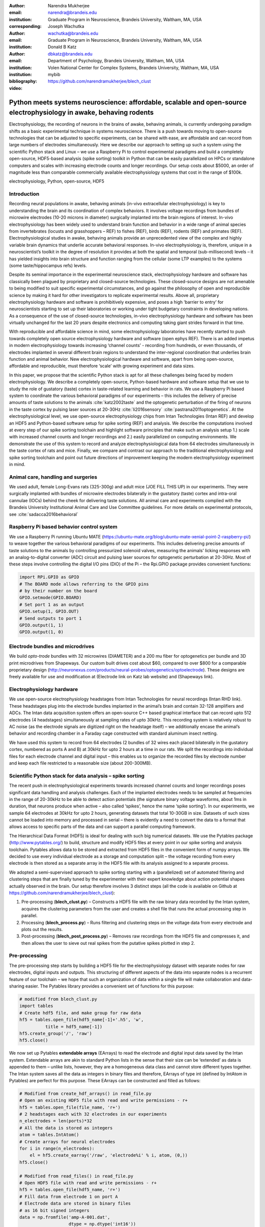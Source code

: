 :author: Narendra Mukherjee
:email: narendra@brandeis.edu
:institution: Graduate Program in Neuroscience, Brandeis University, Waltham, MA, USA
:corresponding:

:author: Joseph Wachutka
:email: wachutka@brandeis.edu
:institution: Graduate Program in Neuroscience, Brandeis University, Waltham, MA, USA

:author: Donald B Katz
:email: dbkatz@brandeis.edu
:institution: Department of Psychology, Brandeis University, Waltham, MA, USA
:institution: Volen National Center for Complex Systems, Brandeis University, Waltham, MA, USA

:bibliography: mybib

:video: https://github.com/narendramukherjee/blech_clust

--------------------------------------------------------------------------------------------------------------------
Python meets systems neuroscience: affordable, scalable and open-source electrophysiology in awake, behaving rodents
--------------------------------------------------------------------------------------------------------------------

.. class:: abstract

Electrophysiology, the recording of neurons in the brains of awake, behaving animals, is currently undergoing paradigm shifts as a basic experimental technique in systems neuroscience. There is a push towards moving to open-source technologies that can be adjusted to specific experiments, can be shared with ease, are affordable and can record from large numbers of electrodes simultaneously. Here we describe our approach to setting up such a system using the scientific Python stack and Linux – we use a Raspberry Pi to control experimental paradigms and build a completely open-source, HDF5-based analysis (spike sorting) toolkit in Python that can be easily parallelized on HPCs or standalone computers and scales with increasing electrode counts and longer recordings. Our setup costs about $5000, an order of magnitude less than comparable commercially available electrophysiology systems that cost in the range of $100k.   

.. class:: keywords

   electrophysiology, Python, open-source, HDF5   

Introduction
------------

Recording neural populations in awake, behaving animals (in-vivo extracellular electrophysiology) is key to understanding the brain and its coordination of complex behaviors. It involves voltage recordings from bundles of microwire electrodes (10-20 microns in diameter) surgically implanted into the brain regions of interest. In-vivo electrophysiology has been widely used to understand brain function and behavior in a wide range of animal species from invertebrates (locusts and grasshoppers – REF) to fishes (REF), birds (REF), rodents (REF) and primates (REF). Electrophysiological studies in awake, behaving animals provide an unprecedented view of the complex and highly variable brain dynamics that underlie accurate behavioral responses. In-vivo electrophysiology is, therefore, unique in a neuroscientist’s toolkit in the degree of resolution it provides at both the spatial and temporal (sub-millisecond) levels – it has yielded insights into brain structure and function ranging from the cellular (some LTP examples) to the systems (some taste/hippocampus refs) levels.

Despite its seminal importance in the experimental neuroscience stack, electrophysiology hardware and software has classically been plagued by proprietary and closed-source technologies. These closed-source designs are not amenable to being modified to suit specific experimental circumstances, and go against the philosophy of open and reproducible science by making it hard for other investigators to replicate experimental results. Above all, proprietary electrophysiology hardware and software is prohibitively expensive, and poses a high ‘barrier to entry’ for neuroscientists starting to set up their laboratories or working under tight budgetary constraints in developing nations. As a consequence of the use of closed-source technologies, in-vivo electrophysiology hardware and software has been virtually unchanged for the last 20 years despite electronics and computing taking giant strides forward in that time.

With reproducible and affordable science in mind, some electrophysiology laboratories have recently started to push towards completely open source electrophysiology hardware and software (open ephys REF). There is an added impetus in modern electrophysiology towards increasing ‘channel counts’ - recording from hundreds, or even thousands, of electrodes implanted in several different brain regions to understand the inter-regional coordination that underlies brain function and animal behavior. New electrophysiological hardware and software, apart from being open-source, affordable and reproducible, must therefore ‘scale’ with growing experiment and data sizes.

In this paper, we propose that the scientific Python stack is apt for all these challenges being faced by modern electrophysiology. We describe a completely open-source, Python-based hardware and software setup that we use to study the role of gustatory (taste) cortex in taste-related learning and behavior in rats. We use a Raspberry Pi based system to coordinate the various behavioral paradigms of our experiments – this includes the delivery of precise amounts of taste solutions to the animals :cite:`katz2002taste` and the optogenetic perturbation of the firing of neurons in the taste cortex by pulsing laser sources at 20-30Hz :cite:`li2016sensory` :cite:`pastrana2011optogenetics`. At the electrophysiological level, we use open-source electrophysiology chips from Intan Technologies (Intan REF) and develop an HDF5 and Python-based software setup for spike sorting (REF) and analysis. We describe the computations involved at every step of our spike sorting toolchain and highlight software principles that make such an analysis setup 1.) scale with increased channel counts and longer recordings and 2.) easily parallelized on computing environments. We demonstrate the use of this system to record and analyze electrophysiological data from 64 electrodes simultaneously in the taste cortex of rats and mice. Finally, we compare and contrast our approach to the traditional electrophysiology and spike sorting toolchain and point out future directions of improvement keeping the modern electrophysiology experiment in mind.

Animal care, handling and surgeries
-----------------------------------

We used adult, female Long-Evans rats (325-300g) and adult mice (JOE FILL THIS UP) in our experiments. They were surgically implanted with bundles of microwire electrodes bilaterally in the gustatory (taste) cortex and intra-oral cannulae (IOCs) behind the cheek for delivering taste solutions. All animal care and experiments complied with the Brandeis University Institutional Animal Care and Use Committee guidelines. For more details on experimental protocols, see :cite:`sadacca2016behavioral`

Raspberry Pi based behavior control system
------------------------------------------

We use a Raspberry Pi running Ubuntu MATE (https://ubuntu-mate.org/blog/ubuntu-mate-xenial-point-2-raspberry-pi/) to weave together the various behavioral paradigms of our experiments. This includes delivering precise amounts of taste solutions to the animals by controlling pressurized solenoid valves, measuring the animals’ licking responses with an analog-to-digital converter (ADC) circuit and pulsing laser sources for optogenetic perturbation at 20-30Hz. Most of these steps involve controlling the digital I/O pins (DIO) of the Pi – the Rpi.GPIO package provides convenient functions:

.. code-block:: python
    
    import RPi.GPIO as GPIO
    # The BOARD mode allows referring to the GPIO pins 
    # by their number on the board
    GPIO.setmode(GPIO.BOARD)
    # Set port 1 as an output
    GPIO.setup(1, GPIO.OUT)
    # Send outputs to port 1
    GPIO.output(1, 1)
    GPIO.output(1, 0)
    
Electrode bundles and microdrives
---------------------------------

We build *opto-trode* bundles with 32 microwires (DIAMETER) and a 200 \mu fiber for optogenetics per bundle and 3D print microdrives from Shapeways. Our custom built drives cost about $60, compared to over $800 for a comparable proprietary design (http://neuronexus.com/products/neural-probes/optogenetics/optoelectrode). These designs are freely available for use and modification at (Electrode link on Katz lab website) and (Shapeways link).

Electrophysiology hardware
--------------------------

We use open-source electrophysiology headstages from Intan Technologies for neural recordings (Intan RHD link). These headstages plug into the electrode bundles implanted in the animal’s brain and contain 32-128 amplifiers and ADCs. The Intan data acquisition system offers an open-source C++ based graphical interface that can record upto 512 electrodes (4 headstages) simultaneously at sampling rates of upto 30kHz. This recording system is relatively robust to AC noise (as the electrode signals are digitized right on the headstage itself) – we additionally encase the animal’s behavior and recording chamber in a Faraday cage constructed with standard aluminum insect netting.

We have used this system to record from 64 electrodes (2 bundles of 32 wires each placed bilaterally in the gustatory cortex, numbered as ports A and B) at 30kHz for upto 2 hours at a time in our rats. We split the recordings into individual files for each electrode channel and digital input – this enables us to organize the recorded files by electrode number and keep each file restricted to a reasonable size (about 200-300MB).

Scientific Python stack for data analysis – spike sorting
---------------------------------------------------------

The recent push in electrophysiological experiments towards increased channel counts and longer recordings poses significant data handling and analysis challenges. Each of the implanted electrodes needs to be sampled at frequencies in the range of 20-30kHz to be able to detect action potentials (the signature binary voltage waveforms, about 1ms in duration, that neurons produce when active – also called ‘spikes’, hence the name ‘spike sorting’). In our experiments, we sample 64 electrodes at 30kHz for upto 2 hours, generating datasets that total 10-30GB in size. Datasets of such sizes cannot be loaded into memory and processed in serial – there is evidently a need to convert the data to a format that allows access to specific parts of the data and can support a parallel computing framework.

The Hierarchical Data Format (HDF5) is ideal for dealing with such big numerical datasets. We use the Pytables package (http://www.pytables.org/) to build, structure and modify HDF5 files at every point in our spike sorting and analysis toolchain. Pytables allows data to be stored and extracted from HDF5 files in the convenient form of numpy arrays.  We decided to use every individual electrode as a storage and computation split – the voltage recording from every electrode is then stored as a separate array in the HDF5 file with its analysis assigned to a separate process.

We adopted a semi-supervised approach to spike sorting starting with a (parallelized) set of automated filtering and clustering steps that are finally tuned by the experimenter with their expert knowledge about action potential shapes actually observed in the brain. Our setup therefore involves 3 distinct steps (all the code is available on Github at https://github.com/narendramukherjee/blech_clust):

1. Pre-processing (**blech_clust.py**) – Constructs a HDF5 file with the raw binary data recorded by the Intan system, acquires the clustering parameters from the user and creates a shell file that runs the actual processing step in parallel.
2. Processing (**blech_process.py**) – Runs filtering and clustering steps on the voltage data from every electrode and plots out the results.
3. Post-processing (**blech_post_process.py**) – Removes raw recordings from the HDF5 file and compresses it, and then allows the user to sieve out real spikes from the putative spikes plotted in step 2.

Pre-processing
--------------

The pre-processing step starts by building a HDF5 file for the electrophysiology dataset with separate nodes for raw electrodes, digital inputs and outputs. This structuring of different aspects of the data into separate nodes is a recurrent feature of our toolchain – we hope that such an organization of data within a single file will make collaboration and data-sharing easier. The Pytables library provides a convenient set of functions for this purpose:

.. code-block:: python

    # modified from blech_clust.py
    import tables
    # Create hdf5 file, and make group for raw data
    hf5 = tables.open_file(hdf5_name[-1]+'.h5', 'w',
              title = hdf5_name[-1])
    hf5.create_group('/', 'raw')
    hf5.close()
    
We now set up Pytables **extendable arrays** (EArrays) to read the electrode and digital input data saved by the Intan system. Extendable arrays are akin to standard Python lists in the sense that their size can be ‘extended’ as data is appended to them – unlike lists, however, they are a homogeneous data class and cannot store different types together. The Intan system saves all the data as integers in binary files and therefore, EArrays of type int (defined by IntAtom in Pytables) are perfect for this purpose. These EArrays can be constructed and filled as follows:

.. code-block:: python

    # Modified from create_hdf_arrays() in read_file.py
    # Open an existing HDF5 file with read and write permissions - r+
    hf5 = tables.open_file(file_name, 'r+')
    # 2 headstages each with 32 electrodes in our experiments
    n_electrodes = len(ports)*32
    # All the data is stored as integers
    atom = tables.IntAtom()
    # Create arrays for neural electrodes
    for i in range(n_electrodes):
    	el = hf5.create_earray('/raw', 'electrode%i' % i, atom, (0,))
    hf5.close()
    
    # Modified from read_files() in read_file.py
    # Open HDF5 file with read and write permissions - r+
    hf5 = tables.open_file(hdf5_name, 'r+')
    # Fill data from electrode 1 on port A
    # Electrode data are stored in binary files
    # as 16 bit signed integers
    data = np.fromfile('amp-A-001.dat', 
                       dtype = np.dtype('int16')) 
    hf5.flush()
    hf5.close()
    
All through the spike sorting process, we use the easygui package (http://easygui.readthedocs.io/en/master/) to integrate user inputs through a simple graphical interface. Finally, we use GNU parallel :cite:`Tange2011a` to run filtering and clustering on every electrode in the dataset in a separate process. GNU parallel is a great parallelization tool on .nix systems, and allows us to 1.) assign a minimum amount of RAM to every process as well as to 2.) resume failed processes by reading from a log file.

Processing
----------

The voltage data from the electrodes are stored as signed integers in the HDF5 file in the pre-processing step – they need to be converted into actual voltage values (in \muV) as floats. The datasheet of the Intan RHD2000 system (http://intantech.com/files/Intan_RHD2000_series_datasheet.pdf) gives the transformation as:

.. math::
   
    voltage (\mu V) = 0.195 * voltage (int)

Spikes are high frequency events that typically last for 1-1.5 ms – we therefore remove low frequency transients by bandpass filtering the data in 300-3000 Hz using a 2-pole Butterworth filter as follows:

.. code-block:: python

    # Modified from get_filtered_electrode()
    # in clustering.py
    from scipy.signal import butter
    from scipy.signal import filtfilt 
    m, n = butter(2, [300.0/(sampling_rate/2.0),
                  3000.0/(sampling_rate/2.0)], 
                  btype = 'bandpass') 
    filt_el = filtfilt(m, n, el)

At this point, typical spike sorting toolchains involve imposing an amplitude threshold on the voltage data to detect spikes – depending on the position of the electrode in relation to neurons in the brain, action potentials appear as transiently large positive or negative deflections from the mean voltage detected on the electrode. The wide swath of action potentials from extracellularly recorded cortical neurons are appear as negative voltage deflections from the average – we therefore define a threshold based on the electrode’s median voltage (:cite:`quiroga2004unsupervised`) and choose the segments of the recording that go below it:

.. code-block:: python

    # Modified from extract_waveforms() in clustering.py
    m = np.mean(filt_el)
    th = 5.0*np.median(np.abs(filt_el)/0.6745)
    pos = np.where(filt_el <= m–th)[0]

We treat each of these segments as a potential spike – we locate the minimum of each segment and slice out 1.5ms (0.5ms before the minimum, 1ms after = 45 samples at 30kHz) of data around it. Even at the relatively high sampling rates that we use in our experiments, it is possible that these segments are significantly ‘jittered’ in time and their shapes do not line up exactly. In addition, we pick up a large number of segments that have multiple troughs (or minima) and are definitely not spikes. To deal with these scenarios, we ‘dejitter’ the set of potential spikes by interpolating their shapes (using *scipy.interpolate.interp1d*), up-sampling them 10-fold using the interpolation, and finally picking just the segments that can be lined up by their unique minimum. These 450-dimensional ‘putative spikes’ will now be clustered by fitting a Gaussian Mixture Model (GMM) :cite:`lewicki1998review`. The user eventually picks the best solution with their expert knowledge in the manual part of our semi-automated spike sorting toolchain.

Each of the putative spike waveforms picked above consists of 450 samples after interpolation – there can be more than a million such waveforms in a 2 hour recording from each electrode. We, therefore, reduce the dimensionality of the dataset by picking the first 3 components produced through principal component analysis (PCA) :cite:`bro2014principal` using the scikit-learn package :cite:`scikit-learn`. These principal components, however, are known to depend mostly on the amplitude-induced variance in shapes of recorded action potential waveforms – to address this possibility, we scale each waveform by its energy (modified from :cite:`Fee1996175`), defined as follows, before performing the PCA:

.. math::
    	
    Energy = \frac{1}{n} \sqrt{\sum_{i=1}^{450} X_i^{2}}\ where\ X_i\ =\ i^{th}\ component\ of\ the\ waveform

Finally, we feed in the energy and maximal amplitude of each waveform as features into the GMM in addition to the first 3 principal components. Using scikit-learn’s GMM API, we fit GMMs with cluster numbers varying from 2 to a user-specified maximum number (usually 7 or 8). Each of these models is fit to the data several times (usually 10) and the best fit is chosen according to the Bayesian Information Criterion (BIC) :cite:`bhat2010derivation`. 

The clustering results need to be plotted for the user to be able to pick action potentials from the ‘noise’ in the post-processing step. The most important in these sets of plots are the actual waveforms of the spikes clustered together by the GMM and the distribution of their inter-spike-intervals (ISIs) (more details in the post-processing step). Plotting the waveforms of the putative spikes in every cluster produced by the GMM together, however, is the most memory-expensive step of our toolchain. For a 2 hour recording with 64 electrodes, the plotting step with matplotlib :cite:`Hunter:2007` can consume upto 6GB of memory although the PNG files that are saved to disk are only of the order of 100KB. High memory consumption during plotting also limits the possibility of applying this spike sorting framework to recordings that are several hours long – as a potential substitute, we have preliminarily set up a live plotting toolchain using Bokeh (http://bokeh.pydata.org/en/latest/docs/dev_guide.html) that can be used during the post-processing step. We are currently trying to work out a more memory-efficient plotting framework, and any suggestions to that end are welcome.

Post-processing
---------------

Once the parallelized processing step outlined above is over, we start the post-processing step by first deleting the raw electrode recordings (under the ‘raw’ node) and compressing the HDF5 file using ptrepack (http://www.pytables.org/usersguide/utilities.html) as follows:

.. code-block:: python

    # Modified from blech_post_process.py 
    hf5.remove_node('/raw', recursive = True)
    # Use ptrepack with compression level = 9 and
    # compression library = blosc
    os.system("ptrepack --chunkshape=auto --propindexes 
              --complevel=9 --complib=blosc " + hdf5_name
              + " " + hdf5_name[:-3] + "_repacked.h5")
    
The logic of the post-processing step revolves around allowing the user to look at the GMM solutions for the putative spikes from every electrode, pick the solution that best splits the noise and spike clusters, and choose the cluster numbers that corresponds to spikes. The GMM clustering step, being unsupervised in nature, can sometimes put the spikes from two (or more) separate neurons (with very similar energy-scaled shapes, but different amplitudes) in the same cluster or split the spikes from a single neuron across several clusters. In addition, the actual action potential waveform observed on a electrode depends on the timing of the activity of the neurons in its vicinity – co-active neurons near an electrode can additively produce spike waveforms that have smaller amplitude and are noisier (called ‘multi’ units) (Figure :ref:`fig3`) than single, isolated neurons (called ‘single’ units). Therefore, we set up utilities to merge and split clusters in the post-processing step – users can choose to merge clusters when the spikes from a single neuron have been distributed across clusters or split (using a GMM clustering using the same features as in the processing step) a single cluster if it contains spikes from separate neurons. 

HDF5, once again, provides a convenient format to store the single and multi units that the user picks from the GMM results. We make a ‘sorted_units’ node in the file to which units are added in the order that they are picked by the user. In addition, we make a ‘unit_descriptor’ table that contains metadata about the units that are picked – these metadata are essential in all downstream analyses of the activity of the neurons in the dataset. To setup such a table through Pytables, we first need to create a class describing the datatypes that the columns of the table will hold and then use this class as the description while creating the table.

.. code-block:: python

    # Modified from blech_post_process.py
    # Define a unit_descriptor class to be used 
    # to add things (anything!) about the sorted
    # units to a pytables table
    class unit_descriptor(tables.IsDescription):
    	electrode_number = tables.Int32Col()
    	single_unit = tables.Int32Col()
    	regular_spiking = tables.Int32Col()
    	fast_spiking = tables.Int32Col()
    
    # Make a table describing the sorted units. 
    # If unit_descriptor already exists, just open it up
    try:
    	table = hf5.create_table('/', 'unit_descriptor', 
    	                    description = unit_descriptor)
    except:
    	table = hf5.root.unit_descriptor
    
Cortical neurons (including gustatory cortical neurons that we record from in our experiments) fall into two major categories – 1.) excitatory pyramidal cells that define cortical layers and have long range connections across brain regions, and 2.) inhibitory interneurons that have short range connections. In extracellular electrophysiological records, pyramidal cells produce relatively large and slow action potentials at rates ranging from 5-20 Hz (spikes/s) (Figure :ref:`fig1`). Interneurons, on the other hand, have much higher spiking rates (upto 50-70 Hz) and much faster (and hence, narrower) action potentials (Figure :ref:`fig2`). Therefore, in the unit_descriptor table, we save the type of cortical neuron that the unit corresponds to in addition to the electrode number it was located on and whether its a single unit (Figure :ref:`fig3`). In keeping with classical electrophysiological terminology, we refer to putative pyramidal neuron units as ‘regular spiking units (RSU)’ and interneuron units as ‘fast spiking units (FS)’ :cite:`mccormick1985comparative` :cite:`hengen2013firing`. In addition, anatomically, pyramidal cells are much larger and more abundant than interneurons in cortical regions (REF) – expectedly, in a typical gustatory cortex recording, 60-70% of the units we isolate are RSUs. This classification of units is in no way restrictive – new descriptions can simply be added to the unit_descriptor class to account for recordings in a sub-cortical region that contains a different electrophysiological unit.

Apart from the shape of the spikes (look at Figures :ref:`fig1`, :ref:`fig2`, :ref:`fig3`, :ref:`fig4` to compare spikes and typical noise) in a cluster, the distribution of their inter-spike-intervals (ISIs) (plotted in the processing step) is another important factor in differentiating single units from multi units or noise. Due to electrochemical constraints, after every action potential, neurons enter a ‘refractory period’ - most neurons cannot produce another spike for about 2ms. We, therefore, advise a relatively conservative ISI threshold while classifying single units – in our recordings, we designate a cluster as a single unit only if <0.01% (<1 in 10000) spikes fall within 2ms of another spike.

Finally, we consider the possibility that since the processing of the voltage data from each electrode happens independently in a parallelized manner, we might pick up action potentials from the same neuron on different electrodes (if they are positioned close to each other). We, therefore, calculate ‘similarity’ between every pair of units in the dataset – this is the percentage of spikes in a unit that are within 1ms of spikes in a different unit. This metric should ideally be very close to 0 for two distinct neurons that are spiking independently – in our datasets, we consider units that have similarity greater than 20% as the same neuron and discard one of them from our downstream analysis. To speed up this analysis, especially for datasets that have 20-40 neurons each with <10000 spikes, we use Numba’s just-in-time compilation (JIT) feature (http://numba.pydata.org/numba-doc/dev/reference/jit-compilation.html):

.. code-block:: python

    # Modified from blech_units_distance.py
    from numba import jit
    @jit(nogil = True)
    def unit_distance(this_unit_times, other_unit_times):
    	this_unit_counter = 0
    	other_unit_counter = 0
    	for i in range(len(this_unit_times)):
    		for j in range(len(other_unit_times)):
    			if np.abs(this_unit_times[i]
    			          - other_unit_times[j]) <= 1.0:
    				this_unit_counter += 1
    				other_unit_counter += 1
    	return this_unit_counter, other_unit_counter
    	
Conclusions
-----------

In-vivo extracellular electrophysiology in awake, behaving animals provides a unique glimpse into the activity of populations of neurons in the brain that underlie the animals’ behavioral responses to complex stimuli. Recording, detecting, analyzing and isolating action potentials of single neurons in a brain region in an awake animal poses a variety of technical challenges, both at the hardware and software levels. Rodent and primate electrophysiologists have classically used proprietary hardware and software solutions in their experiments – these closed-source technologies are expensive, not suited to specific experimental contexts and hard to adapt to sharing and collaboration. With the push towards open, collaborative and reproducible science, modern electrophysiological needs are urging open-source experimental setups that are affordable and scale with the growing sizes of electrophysiogical experiments. In this paper, we have outlined a Raspberry Pi and scientific Python-based solution to these technical challenges and successfully used it to perform electrophysiological recordings and optogenetics in the gustatory (taste) cortex of awake mice and rats. Our setup can scale as data sizes grow with increasingly longer recordings and larger number of electrodes, and costs ~$5000 (compared to at least $100k for a comparable proprietary setup).

Our approach uses the HDF5 data format at its heart that allows us to arrange all the data (and their associated metadata) under specific nodes in the same file. This approach has several advantages over the traditional electrophysiological data structure of several files in a proprietary format: firstly, HDF5 is a widely used cross-platform data format that has convenient APIs in all major programming languages. Secondly, having all the data from an experimental session in the same file (that can be easily compressed – we use ptrepack in the post-processing step) makes data sharing and collaboration easier. Thirdly, HDF5 files allow quick access to desired parts of the data during analysis – as a consequence, larger than memory workflows can easily be supported without worrying about the I/O overhead involved. Lastly, in our setup, we splice the storage and processing of the data by individual electrodes – this allows us to run the processing step in parallel on several electrodes together bringing down processing time significantly.

Our semi-automated approach to spike sorting is faster and more principled than the standard approach of picking units by 1.) placing an arbitrary, user-defined amplitude threshold on spike waveforms during the recordings and 2.) manually drawing polygons around spikes from a unit in principal component (PC) space. We automate both these steps of the traditional spike sorting toolchain by using an amplitude threshold that depends on the median voltage recorded on an electrode and clustering putative spikes with a Gaussian Mixture Model (GMM). The user’s knowledge only feeds in the last step of our workflow to label the clusters picked out by the GMM as noise, single unit or multi unit based on the shapes of the spike waveforms and their ISI distributions. As the number of electrodes in an electrophysiological recording start running into the hundreds and thousands, there is a need to automate this last manual step as well – this can be achieved by fitting supervised classifiers to the units (and their types) picked out manually in a few training datasets. As the waveforms of spikes can depend upon the brain region being recorded from, such an approach would likely have to applied to every brain region separately.

During the pre-processing step, we restrict our setup to only pick ‘negative’ spikes – where the voltage deflection goes ‘below’ a certain threshold. While most extracellular spikes will appear as negative voltage deflections (as they are being mostly recorded from outside the axons of neurons), sometimes an electrode, depending on the brain region, ends up being close enough to the cell body of a neuron to record positive spikes. The pre-processing step, in such a scenario, will need trivial modifications to include positive deflections ‘above’ a threshold as spikes as well.

Due to the use of the HDF5 format and the ease of supporting larger-than-memory workflows, our toolchain will scale with modern electrophysiology that is pushing towards longer recordings and increased electrode counts. However, as explained previously, plotting all the spike waveforms in a cluster together during the processing step using matplotlib is a major memory bottleneck in our workflow. We are working on figuring out a more efficient workaround, and have devised a live plotting setup with Bokeh (that plots 50 waveforms at a time) that can be used during post processing instead. In addition, recordings running for several hours (or days) have to account for the change in spike waveforms induced by ‘electrode drift’ - the electrode moves around in the fluid medium of the brain with time. The live plotting module is potentially useful in such longer recordings as well – it can be used to look at spikes recorded in small windows of time (30 minutes say) to see if their shapes change with time.

We are currently attempting to fold up our Python based electrophysiology analysis setup into the format of a Python package that can be used by electrophysiologists (using the Intan recording system) to analyze their data with ease on a shared computing resource or on personal workstations. We think that using the scientific Python will make previously hidden ‘under the hood’ spike sorting principles clearer to the average electrophysiologist, and will make implementing downstream analyses on these data easier. 

.. figure:: Unit19.png

   A regular spiking unit (RSU) - 45 samples (1.5ms) on the x axis. Note the 2 inflection points as the spikes go back to baseline from their minimum :label:`fig1`

.. figure:: Unit11.png

   A fast spiking unit (FS) - 45 samples (1.5ms) on the x axis. Compare to :ref:`fig1` and note that this unit has narrower/faster  spikes and has higher firing rate (more spikes) :label:`fig2`

.. figure:: Unit13.png

   A multi unit - 45 samples (1.5ms) on the x axis. Compare to :ref:`fig1` and :ref:`fig2` and note that these spikes have smaller amplitudes and are noisier :label:`fig3`

.. figure:: Cluster4_waveforms.png

   A noise cluster - 45 samples (1.5ms) on the x axis. :label:`fig4`

   	

References
----------



